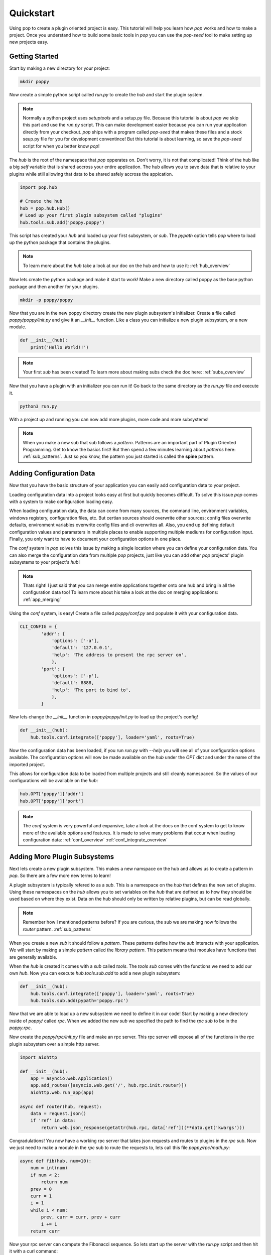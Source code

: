 ==========
Quickstart
==========

Using pop to create a plugin oriented project is easy. This tutorial will help you
learn how `pop` works and how to make a project. Once you understand how to build
some basic tools in `pop` you can use the `pop-seed` tool to make setting up new
projects easy.

Getting Started
===============

Start by making a new directory for your project:

.. code-block:: bash

    mkdir poppy

Now create a simple python script called *run.py* to create the `hub` and start the
plugin system.

.. note::

    Normally a python project uses `setuptools` and a setup.py file. Because this tutorial
    is about `pop` we skip this part and use the *run.py* script. This can make development
    easier because you can run your application directly from your checkout.
    `pop` ships with a program called `pop-seed` that makes these files and a stock seup.py
    file for you for development conventince! But this tutorial is about learning, so save
    the `pop-seed` script for when you better know `pop`!

The `hub` is the root of the namespace that `pop` opperates on. Don't worry, it is not
that complicated! Think of the hub like a big `self` variable that is shared accross
your entire application. The hub allows you to save data that is relative to your plugins
while still allowing that data to be shared safely accross the appication.

.. code-block:: python

    import pop.hub

    # Create the hub
    hub = pop.hub.Hub()
    # Load up your first plugin subsystem called "plugins"
    hub.tools.sub.add('poppy.poppy')

This script has created your `hub` and loaded up your first subsystem, or `sub`. The
`pypath` option tells `pop` where to load up the python package that contains the plugins.

.. note::

    To learn more about the `hub` take a look at our doc on the hub and how to use it:
    :ref:`hub_overview`

Now lets create the python package and make it start to work! Make a new directory
called poppy as the base python package and then another for your plugins.

.. code-block:: bash

    mkdir -p poppy/poppy

Now that you are in the new poppy directory create the new plugin subsystem's initializer.
Create a file called *poppy/poppy/init.py* and give it an `__init__` function. Like a
class you can initialize a new plugin subsystem, or a new module.

.. code-block:: python

    def __init__(hub):
        print('Hello World!!')

.. note::

    Your first `sub` has been created! To learn more about making subs check the doc here:
    :ref:`subs_overview`

Now that you have a plugin with an initializer you can run it! Go back to the same directory
as the *run.py* file and execute it.

.. code-block:: bash

    python3 run.py

With a project up and running you can now add more plugins, more code and more subsystems!

.. note::

    When you make a new sub that sub follows a `pattern`. Patterns are an important part of
    Plugin Oriented Programming. Get to know the basics first! But then spend a few minutes
    learning about `patterns` here: :ref:`sub_patterns`. Just so you know, the pattern you
    just started is called the **spine** pattern.

Adding Configuration Data
=========================

Now that you have the basic structure of your application you can easily add configuration
data to your project.

Loading configuration data into a project looks easy at first but quickly becomes difficult.
To solve this issue `pop` comes with a system to make configuration loading easy.

When loading configuration data, the data can come from many sources, the command line,
environment variables, windows registery, configuration files, etc. But certian sources
should overwrite other sources; config files overwrite defaults, environment variables overwrite
config files and cli overwrites all. Also, you end up defining default configuration values
and paramaters in multiple places to enable supporting multiple mediums for configuration input.
Finally, you only want to have to document your configuration options in one place.

The `conf` system in `pop` solves this issue by making a single location where you can
define your configuration data. You can also merge the configuration data from multiple `pop`
projects, just like you can add other `pop` projects' plugin subsystems to your project's `hub`!

.. note::

    Thats right! I just said that you can merge entire applications together onto one hub and
    bring in all the configuration data too! To learn more about his take a look at the doc
    on merging applications: :ref:`app_merging`

Using the `conf` system, is easy! Create a file called `poppy/conf.py` and populate it with
your configuration data.

.. code-block:: python

    CLI_CONFIG = {
            'addr': {
                'options': ['-a'],
                'default': '127.0.0.1',
                'help': 'The address to present the rpc server on',
                },
            'port': {
                'options': ['-p'],
                'default': 8888,
                'help': 'The port to bind to',
                },
            }

Now lets change the `__init__` function in *poppy/poppy/init.py* to load up the project's config!

.. code-block:: python

    def __init__(hub):
        hub.tools.conf.integrate(['poppy'], loader='yaml', roots=True)

Now the configuration data has been loaded, if you run *run.py* with `--help` you will see
all of your configuration options available. The configuration options will now be made
available on the `hub` under the `OPT` dict and under the name of the imported project.

This allows for configuration data to be loaded from multiple projects and still cleanly
namespaced. So the values of our configurations will be available on the `hub`:

.. code-block:: python

    hub.OPT['poppy']['addr']
    hub.OPT['poppy']['port']

.. note::

    The `conf` system is very powerful and expansive, take a look at the docs on the conf
    system to get to know more of the available options and features. It is made to solve
    many problems that occur when loading configuration data:
    :ref:`conf_overview`
    :ref:`conf_integrate_overview`

Adding More Plugin Subsystems
=============================

Next lets create a new plugin subsystem. This makes a new namspace on the hub and allows us
to create a pattern in `pop`. So there are a few more new terms to learn!

A plugin subsystem is typically refered to as a `sub`. This is a namespace on the `hub` that
defines the new set of plugins. Using these namespaces on the `hub` allows you to set variables
on the `hub` that are defined as to how they should be used based on where they exist. Data
on the hub should only be written by relative plugins, but can be read globally.

.. note::

    Remember how I mentioned patterns before? If you are curious, the sub we are making now
    follows the `router` pattern. :ref:`sub_patterns`

When you create a new `sub` it should follow a `pattern`. These patterns define how the `sub`
interacts with your application. We will start by making a simple `pattern` called the
`library pattern`. This pattern means that modules have functions that are generally available.

When the `hub` is created it comes with a `sub` called `tools`. The `tools` `sub` comes with
the functions we need to add our own `hub`. Now you can execute `hub.tools.sub.add` to add a new
plugin subsystem:

.. code-block:: python

    def __init__(hub):
        hub.tools.conf.integrate(['poppy'], loader='yaml', roots=True)
        hub.tools.sub.add(pypath='poppy.rpc')

Now that we are able to load up a new subsystem we need to define it in our code! Start by making
a new directory inside of `poppy/` called `rpc`. When we added the new `sub` we specified the path
to find the `rpc` `sub` to be in the `poppy.rpc`.

Now create the *poppy/rpc/init.py* file and make an rpc server. This rpc server will expose
all of the functions in the `rpc` plugin subsystem over a simple http server.

.. code-block:: python

    import aiohttp

    def __init__(hub):
        app = asyncio.web.Application()
        app.add_routes([asyncio.web.get('/', hub.rpc.init.router)])
        aiohttp.web.run_app(app)

    async def router(hub, request):
        data = request.json()
        if 'ref' in data:
            return web.json_response(getattr(hub.rpc, data['ref'])(**data.get('kwargs')))

Congradulations! You now have a working rpc server that takes json requests and routes to
plugins in the `rpc` sub. Now we just need to make a module in the `rpc` sub to route the
requests to, lets call this file *poppy/rpc/math.py*:

.. code-block:: python

    async def fib(hub, num=10):
        num = int(num)
        if num < 2:
            return num
        prev = 0
        curr = 1
        i = 1
        while i < num:
            prev, curr = curr, prev + curr
            i += 1
        return curr

Now your rpc server can compute the Fibonacci sequence. So lets start up the server with the
*run.py* script and then hit it with a curl command:

.. code-block:: bash

    python3 run.py

.. TODO: Look up the curl command to use and verify this code

Now that you have a project up and running you can play around with extending what `pop` can
do and get familiar with it.


Docs Review
===========

In this doc we introduced a lot of concepts, this is a whole new programming paradigm!
To become more familiar with Plugin Oriented Programming and `pop` we already introduced these
docs:

What is a hub and how to use it:
    :ref:`hub_overview`

What a sub is and how to use it:
    :ref:`subs_overview`

What patters are and some examples of patterns that can help you start thinking in `pop`
    :ref:`sub_patterns`

How the built in configuration loading system `conf` works:
    :ref:`conf_overview` and
    :ref:`conf_integrate_overview`

How the concept of app merging works:
    :ref:`app_merging`

Next Steps
==========

Now that you have the tools you need to make `pop` work you will be able to start understanding
how to think in and really use the power behind Plugin Oriented Programming! Take a look at these
docs to get a better overview of Plugin Oriented programming:

Learning Plugin Oriented Programming
====================================

Learning and thinking in Plugin Oriented Programming starts here, it is a short doc trying to outline
how to think about your applications so they can all be truly Plugin Oriented:
:ref:`learning_POP`

The Story Behind Plugin Oriented Programming
============================================

Plugin Oriented Programming deviates from many of the norms in software development while working
to evolve to the modern way of developing. Learn about Thomas Hatch and how he came up with
the Plugin Oriented Programming paradigm:
:ref:`story_of_pop`
